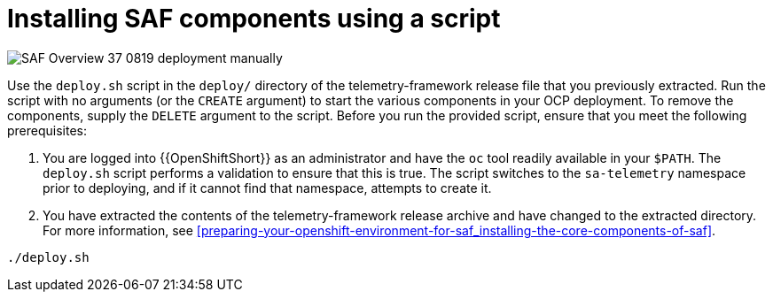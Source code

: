 // Module included in the following assemblies:
//
// <List assemblies here, each on a new line>

// This module can be included from assemblies using the following include statement:
// include::<path>/proc_installing-saf-components-using-a-script.adoc[leveloffset=+1]

// The file name and the ID are based on the module title. For example:
// * file name: proc_doing-procedure-a.adoc
// * ID: [id='proc_doing-procedure-a_{context}']
// * Title: = Doing procedure A
//
// The ID is used as an anchor for linking to the module. Avoid changing
// it after the module has been published to ensure existing links are not
// broken.
//
// The `context` attribute enables module reuse. Every module's ID includes
// {context}, which ensures that the module has a unique ID even if it is
// reused multiple times in a guide.
//
// Start the title with a verb, such as Creating or Create. See also
// _Wording of headings_ in _The IBM Style Guide_.
[id="installing-saf-components-using-a-script_{context}"]
= Installing SAF components using a script

image::SAF_Overview_37_0819_deployment_manually.png[]
[caption="Figure 3: Deploying SAF components”]


Use the `deploy.sh` script in the `deploy/` directory of the telemetry-framework release file that you previously extracted. Run the script with no arguments (or the `CREATE` argument) to start the various components in your OCP deployment. To remove the components, supply the `DELETE` argument to the script.
Before you run the provided script, ensure that you meet the following prerequisites:

. You are logged into {{OpenShiftShort}} as an administrator and have the `oc` tool readily available in your `$PATH`. The `deploy.sh` script performs a validation to ensure that this is true. The script switches to the `sa-telemetry` namespace prior to deploying, and if it cannot find that namespace, attempts to create it.

. You have extracted the contents of the telemetry-framework release archive and have changed to the extracted directory. For more information, see <<preparing-your-openshift-environment-for-saf_installing-the-core-components-of-saf>>.

----
./deploy.sh
----
